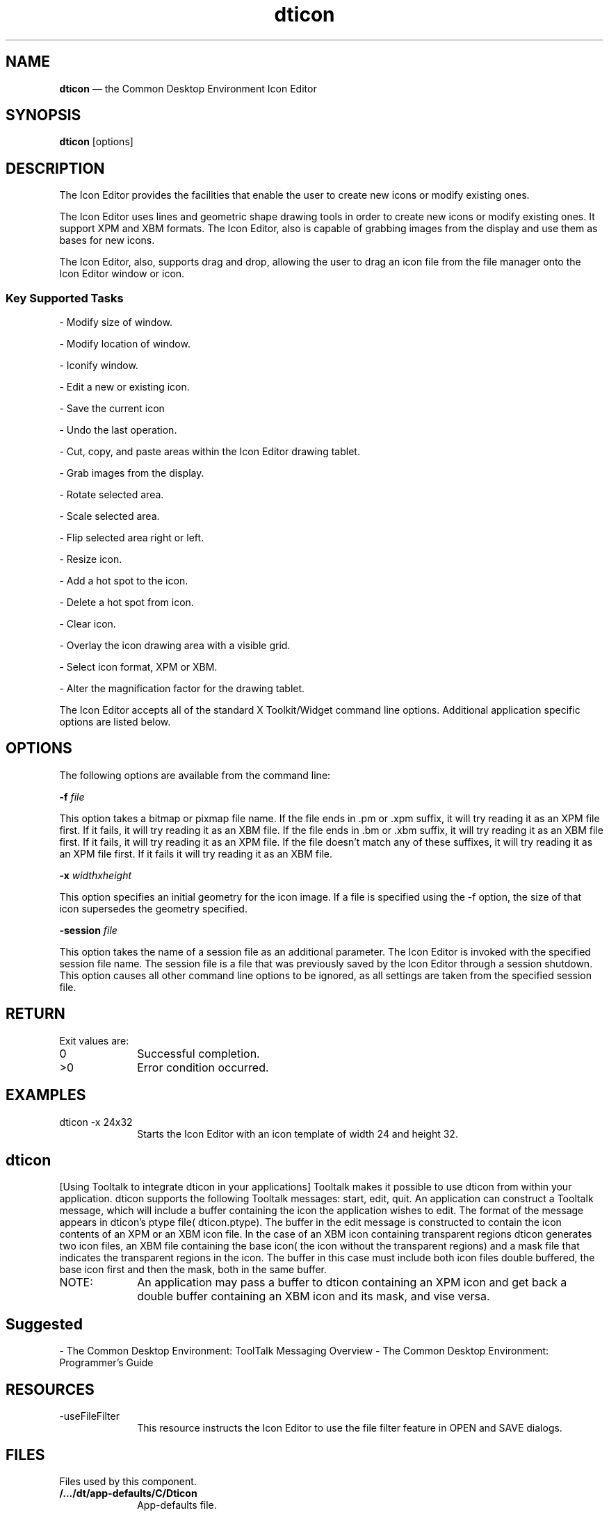 '\" t
...\" icon.sgm /main/7 1996/09/08 19:53:31 rws $
.de P!
.fl
\!!1 setgray
.fl
\\&.\"
.fl
\!!0 setgray
.fl			\" force out current output buffer
\!!save /psv exch def currentpoint translate 0 0 moveto
\!!/showpage{}def
.fl			\" prolog
.sy sed -e 's/^/!/' \\$1\" bring in postscript file
\!!psv restore
.
.de pF
.ie     \\*(f1 .ds f1 \\n(.f
.el .ie \\*(f2 .ds f2 \\n(.f
.el .ie \\*(f3 .ds f3 \\n(.f
.el .ie \\*(f4 .ds f4 \\n(.f
.el .tm ? font overflow
.ft \\$1
..
.de fP
.ie     !\\*(f4 \{\
.	ft \\*(f4
.	ds f4\"
'	br \}
.el .ie !\\*(f3 \{\
.	ft \\*(f3
.	ds f3\"
'	br \}
.el .ie !\\*(f2 \{\
.	ft \\*(f2
.	ds f2\"
'	br \}
.el .ie !\\*(f1 \{\
.	ft \\*(f1
.	ds f1\"
'	br \}
.el .tm ? font underflow
..
.ds f1\"
.ds f2\"
.ds f3\"
.ds f4\"
.ta 8n 16n 24n 32n 40n 48n 56n 64n 72n 
.TH "dticon" "user cmd"
.SH "NAME"
\fBdticon\fP \(em the Common Desktop Environment Icon Editor
.SH "SYNOPSIS"
.PP
\fBdticon\fP [options] 
.SH "DESCRIPTION"
.PP
The Icon Editor provides the facilities that enable the user to create
new icons or modify existing ones\&.
.PP
The Icon Editor uses lines and geometric shape drawing tools in order
to create new icons or modify existing ones\&. It support XPM and XBM
formats\&. The Icon Editor, also is capable of grabbing images from the
display and use them as bases for new icons\&.
.PP
The Icon Editor, also, supports drag and drop, allowing the user to
drag an icon file from the file manager onto the Icon Editor window or
icon\&.
.SS "Key Supported Tasks"
.PP
- Modify size of window\&.
.PP
- Modify location of window\&.
.PP
- Iconify window\&.
.PP
- Edit a new or existing icon\&.
.PP
- Save the current icon
.PP
- Undo the last operation\&.
.PP
- Cut, copy, and paste areas within the Icon Editor drawing tablet\&.
.PP
- Grab images from the display\&.
.PP
- Rotate selected area\&.
.PP
- Scale selected area\&.
.PP
- Flip selected area right or left\&.
.PP
- Resize icon\&.
.PP
- Add a hot spot to the icon\&.
.PP
- Delete a hot spot from icon\&.
.PP
- Clear icon\&.
.PP
- Overlay the icon drawing area with a visible grid\&.
.PP
- Select icon format, XPM or XBM\&.
.PP
- Alter the magnification factor for the drawing tablet\&.
.PP
The Icon Editor accepts all of the standard X Toolkit/Widget command
line options\&. Additional application specific options are listed
below\&.
.SH "OPTIONS"
.PP
The following options are available from the command line:
.PP
\fB-f\fP \fIfile\fP
.PP
This option takes a bitmap or pixmap file name\&.
If the file ends in \&.pm or \&.xpm suffix, it will try reading it as an XPM
file first\&. If it fails, it will try reading it as an XBM file\&.
If the file ends in \&.bm or \&.xbm suffix, it will try reading it as an XBM
file first\&. If it fails, it will try reading it as an XPM file\&.
If the file doesn\&'t match any of these suffixes, it will try reading it
as an XPM file first\&. If it fails it will try reading it as an XBM file\&.
.PP
\fB-x\fP \fIwidthxheight\fP
.PP
This option specifies an initial geometry for the icon image\&. If a
file is specified using the -f option, the size of that icon
supersedes the geometry specified\&.
.PP
\fB-session\fP \fIfile\fP
.PP
This option takes the name of a session file as an additional
parameter\&. The Icon Editor is invoked with the specified session file
name\&. The session file is a file that was previously saved by the Icon
Editor through a session shutdown\&. This option causes all other
command line options to be ignored, as all settings are taken from the
specified session file\&.
.SH "RETURN"
.PP
Exit values are:
.IP "0" 10
Successful completion\&.
.IP ">0" 10
Error condition occurred\&.
.SH "EXAMPLES"
.IP "dticon -x 24x32" 10
Starts the Icon Editor with an icon template
of width 24 and height 32\&.
.SH "dticon"
.PP
[Using Tooltalk to integrate dticon in your applications]
Tooltalk makes it possible to use dticon from within your application\&.
dticon supports the following Tooltalk messages: start, edit, quit\&.
An application can construct a Tooltalk message, which will include a
buffer containing the icon the application wishes to edit\&. The format
of the message appears in dticon\&'s ptype file( dticon\&.ptype)\&. The buffer
in the edit message is constructed to contain the icon contents of an XPM
or an XBM icon file\&. In the case of an XBM icon containing transparent regions
dticon generates two icon files, an XBM file containing the base icon(
the icon without the transparent regions) and a mask file that indicates
the transparent regions in the icon\&. The buffer in this case must include
both icon files double buffered, the base icon first and then the mask, both
in the same buffer\&.
.IP "NOTE:" 10
An application may pass a buffer to dticon containing an XPM icon and
get back a double buffer containing an XBM icon and its mask, and vise versa\&.
.SH "Suggested"
.PP
- The Common Desktop Environment: ToolTalk Messaging Overview
- The Common Desktop Environment: Programmer\&'s Guide
.SH "RESOURCES"
.IP "-useFileFilter" 10
This resource instructs the Icon Editor to use the file filter feature
in OPEN and SAVE dialogs\&.
.SH "FILES"
.PP
Files used by this component\&.
.IP "\fB/\&.\&.\&./dt/app-defaults/C/Dticon\fP" 10
App-defaults file\&.
...\" created by instant / docbook-to-man, Sun 02 Sep 2012, 09:40
